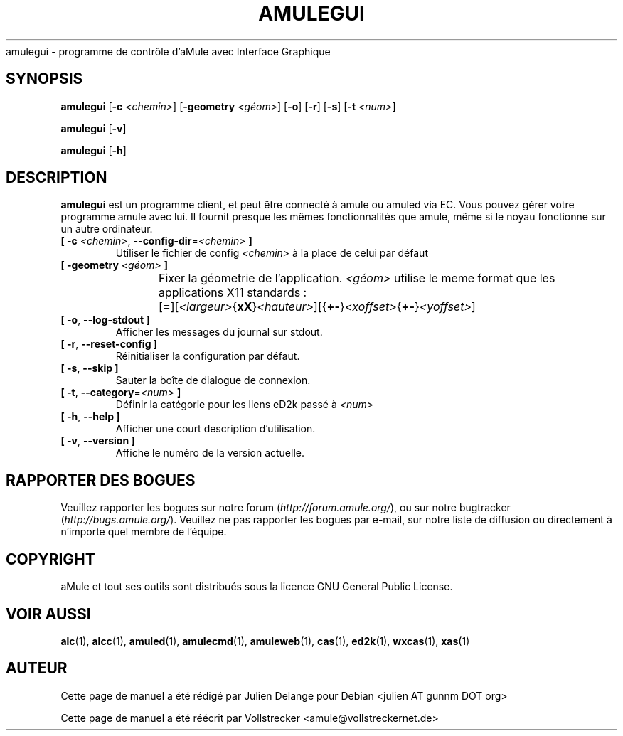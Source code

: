 .\"*******************************************************************
.\"
.\" This file was generated with po4a. Translate the source file.
.\"
.\"*******************************************************************
.TH AMULEGUI 1 "Novembre 2011" "aMuleGUI v2.3.1" aMuleGUI
.als B_untranslated B
.als RB_untranslated RB
.als unstranslated " "
amulegui \- programme de contrôle d'aMule avec Interface Graphique
.SH SYNOPSIS
.B_untranslated amulegui
[\fB\-c\fP \fI<chemin>\fP] [\fB\-geometry\fP \fI<géom>\fP]
.RB_untranslated [ \-o ]
.RB_untranslated [ \-r ]
.RB_untranslated [ \-s ]
[\fB\-t\fP \fI<num>\fP]

.B_untranslated amulegui
.RB_untranslated [ \-v ]

.B_untranslated amulegui
.RB_untranslated [ \-h ]
.SH DESCRIPTION
\fBamulegui\fP est un programme client, et peut être connecté à amule ou amuled
via EC. Vous pouvez gérer votre programme amule avec lui. Il fournit presque
les mêmes fonctionnalités que amule, même si le noyau fonctionne sur un
autre ordinateur.
.TP 
\fB[ \-c\fP \fI<chemin>\fP, \fB\-\-config\-dir\fP=\fI<chemin>\fP \fB]\fP
Utiliser le fichier de config \fI<chemin>\fP à la place de celui par
défaut
.TP 
\fB[ \-geometry \fP\fI<géom>\fP \fB]\fP
Fixer la géometrie de l'application. \fI<géom>\fP utilise le meme
format que les applications X11 standards
:	[\fB=\fP][\fI<largeur>\fP{\fBxX\fP}\fI<hauteur>\fP][{\fB+\-\fP}\fI<xoffset>\fP{\fB+\-\fP}\fI<yoffset>\fP]
.TP 
.B_untranslated [ \-o\fR, \fB\-\-log\-stdout ]\fR
Afficher les messages du journal sur stdout.
.TP 
.B_untranslated [ \-r\fR, \fB\-\-reset\-config ]\fR
Réinitialiser la configuration par défaut.
.TP 
.B_untranslated [ \-s\fR, \fB\-\-skip ]\fR
Sauter la boîte de dialogue de connexion.
.TP 
\fB[ \-t\fP, \fB\-\-category\fP=\fI<num>\fP \fB]\fP
Définir la catégorie pour les liens eD2k passé à  \fI<num>\fP
.TP 
.B_untranslated [ \-h\fR, \fB\-\-help ]\fR
Afficher une court description d'utilisation.
.TP 
.B_untranslated [ \-v\fR, \fB\-\-version ]\fR
Affiche le numéro de la version actuelle.
.SH "RAPPORTER DES BOGUES"
Veuillez rapporter les bogues sur notre forum (\fIhttp://forum.amule.org/\fP),
ou sur notre bugtracker (\fIhttp://bugs.amule.org/\fP).  Veuillez ne pas
rapporter les bogues par e\-mail, sur notre liste de diffusion ou directement
à n'importe quel membre  de l'équipe.
.SH COPYRIGHT
aMule et tout ses outils sont distribués sous la licence GNU General Public
License.
.SH "VOIR AUSSI"
.B_untranslated alc\fR(1), \fBalcc\fR(1), \fBamuled\fR(1), \fBamulecmd\fR(1), \fBamuleweb\fR(1), \fBcas\fR(1), \fBed2k\fR(1), \fBwxcas\fR(1), \fBxas\fR(1)
.SH AUTEUR
Cette page de manuel a été rédigé par Julien Delange pour Debian <julien
AT gunnm DOT org>

Cette page de manuel a été réécrit par Vollstrecker
<amule@vollstreckernet.de>
